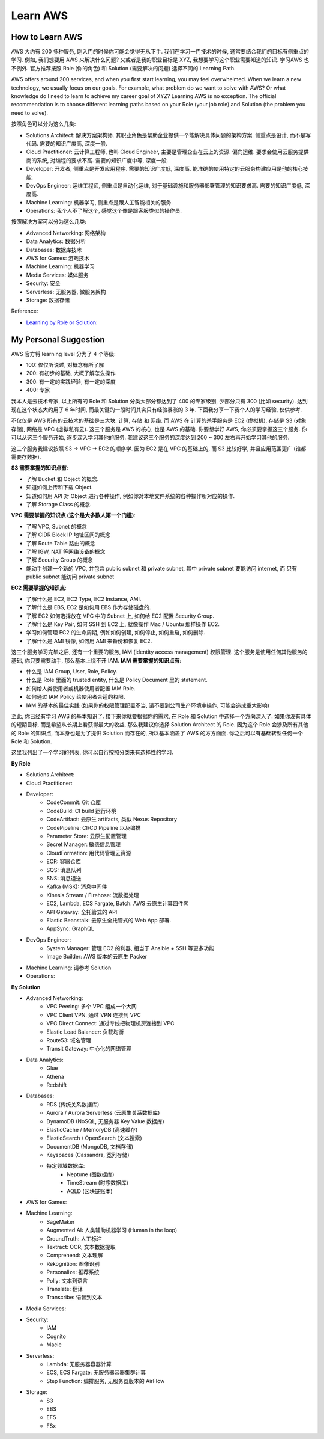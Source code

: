 .. _learn-aws:

Learn AWS
==============================================================================

How to Learn AWS
------------------------------------------------------------------------------
AWS 大约有 200 多种服务, 刚入门的时候你可能会觉得无从下手. 我们在学习一门技术的时候, 通常要结合我们的目标有侧重点的学习. 例如, 我们想要用 AWS 来解决什么问题? 又或者是我的职业目标是 XYZ, 我想要学习这个职业需要知道的知识. 学习AWS 也不例外. 官方推荐按照 Role (你的角色) 和 Solution (需要解决的问题) 选择不同的 Learning Path.

AWS offers around 200 services, and when you first start learning, you may feel overwhelmed. When we learn a new technology, we usually focus on our goals. For example, what problem do we want to solve with AWS? Or what knowledge do I need to learn to achieve my career goal of XYZ? Learning AWS is no exception. The official recommendation is to choose different learning paths based on your Role (your job role) and Solution (the problem you need to solve).

按照角色可以分为这么几类:

- Solutions Architect: 解决方案架构师. 其职业角色是帮助企业提供一个能解决具体问题的架构方案. 侧重点是设计, 而不是写代码. 需要的知识广度高, 深度一般.
- Cloud Practitioner: 云计算工程师, 也叫 Cloud Engineer, 主要是管理企业在云上的资源. 偏向运维. 要求会使用云服务提供商的系统, 对编程的要求不高. 需要的知识广度中等, 深度一般.
- Developer: 开发者, 侧重点是开发应用程序. 需要的知识广度低, 深度高. 能准确的使用特定的云服务构建应用是他的核心技能.
- DevOps Engineer: 运维工程师, 侧重点是自动化运维, 对于基础设施和服务器部署管理的知识要求高. 需要的知识广度低, 深度高.
- Machine Learning: 机器学习, 侧重点是跟人工智能相关的服务.
- Operations: 我个人不了解这个, 感觉这个像是跟客服类似的操作员.

按照解决方案可以分为这么几类:

- Advanced Networking: 网络架构
- Data Analytics: 数据分析
- Databases: 数据库技术
- AWS for Games: 游戏技术
- Machine Learning: 机器学习
- Media Services: 媒体服务
- Security: 安全
- Serverless: 无服务器, 微服务架构
- Storage: 数据存储

Reference:

- `Learning by Role or Solution <https://aws.amazon.com/training/learn-about/>`_:


My Personal Suggestion
------------------------------------------------------------------------------
AWS 官方将 learning level 分为了 4 个等级:

- 100: 仅仅听说过, 对概念有所了解
- 200: 有初步的基础, 大概了解怎么操作
- 300: 有一定的实践经验, 有一定的深度
- 400: 专家

我本人是云技术专家, 以上所有的 Role 和 Solution 分类大部分都达到了 400 的专家级别, 少部分只有 300 (比如 security). 达到现在这个状态大约用了 6 年时间, 而最关键的一段时间其实只有经验暴涨的 3 年. 下面我分享一下我个人的学习经验, 仅供参考.

不仅仅是 AWS 所有的云技术的基础是三大块: 计算, 存储 和 网络. 而 AWS 在 计算的杀手服务是 EC2 (虚拟机), 存储是 S3 (对象存储), 网络是 VPC (虚拟私有云). 这三个服务是 AWS 的核心, 也是 AWS 的基础. 你要想学好 AWS, 你必须要掌握这三个服务. 你可以从这三个服务开始, 逐步深入学习其他的服务. 我建议这三个服务的深度达到 200 ~ 300 左右再开始学习其他的服务.

这三个服务我建议按照 S3 -> VPC -> EC2 的顺序学. 因为 EC2 是在 VPC 的基础上的, 而 S3 比较好学, 并且应用范围更广 (谁都需要存数据).

**S3 需要掌握的知识点有**:

.. image:: https://github.com/MacHu-GWU/aws_icons-project/blob/main/icons/Service/Arch_Storage/64/Arch_Amazon-Simple-Storage-Service_64.png?raw=true

- 了解 Bucket 和 Object 的概念.
- 知道如何上传和下载 Object.
- 知道如何用 API 对 Object 进行各种操作, 例如你对本地文件系统的各种操作所对应的操作.
- 了解 Storage Class 的概念.

**VPC 需要掌握的知识点 (这个是大多数人第一个门槛)**:

.. image:: https://github.com/MacHu-GWU/aws_icons-project/blob/main/icons/Service/Arch_Networking-Content-Delivery/64/Arch_Amazon-Virtual-Private-Cloud_64.png?raw=true

- 了解 VPC, Subnet 的概念
- 了解 CIDR Block IP 地址区间的概念
- 了解 Route Table 路由的概念
- 了解 IGW, NAT 等网络设备的概念
- 了解 Security Group 的概念
- 能动手创建一个新的 VPC, 并包含 public subnet 和 private subnet, 其中 private subnet 要能访问 internet, 而 只有 public subnet 能访问 private subnet

**EC2 需要掌握的知识点**:

.. image:: https://github.com/MacHu-GWU/aws_icons-project/blob/main/icons/Service/Arch_Compute/64/Arch_Amazon-EC2_64.png?raw=true

- 了解什么是 EC2, EC2 Type, EC2 Instance, AMI.
- 了解什么是 EBS, EC2 是如何用 EBS 作为存储磁盘的.
- 了解 EC2 如何选择放在 VPC 中的 Subnet 上, 如何给 EC2 配置 Security Group.
- 了解什么是 Key Pair, 如何 SSH 到 EC2 上, 就像操作 Mac / Ubuntu 那样操作 EC2.
- 学习如何管理 EC2 的生命周期, 例如如何创建, 如何停止, 如何重启, 如何删除.
- 了解什么是 AMI 镜像, 如何用 AMI 来备份和恢复 EC2.

这三个服务学习完毕之后, 还有一个重要的服务, IAM (identity access management) 权限管理. 这个服务是使用任何其他服务的基础, 你只要需要动手, 那么基本上绕不开 IAM. **IAM 需要掌握的知识点有**:

- 什么是 IAM Group, User, Role, Policy.
- 什么是 Role 里面的 trusted entity, 什么是 Policy Document 里的 statement.
- 如何给人类使用者或机器使用者配置 IAM Role.
- 如何通过 IAM Policy 给使用者合适的权限.
- IAM 的基本的最佳实践 (如果你的权限管理配置不当, 请不要到公司生产环境中操作, 可能会造成重大影响)

至此, 你已经有学习 AWS 的基本知识了. 接下来你就要根据你的需求, 在 Role 和 Solution 中选择一个方向深入了. 如果你没有具体的短期目标, 而是希望从长期上看获得最大的收益, 那么我建议你选择 Solution Architect 的 Role. 因为这个 Role 会涉及所有其他的 Role 的知识点, 而本身也是为了提供 Solution 而存在的, 所以基本涵盖了 AWS 的方方面面. 你之后可以有基础转型任何一个 Role 和 Solution.

这里我列出了一个学习的列表, 你可以自行按照分类来有选择性的学习.

**By Role**

- Solutions Architect:
- Cloud Practitioner:
- Developer:
    - CodeCommit: Git 仓库
    - CodeBuild: CI build 运行环境
    - CodeArtifact: 云原生 artifacts, 类似 Nexus Repository
    - CodePipeline: CI/CD Pipeline 以及编排
    - Parameter Store: 云原生配置管理
    - Secret Manager: 敏感信息管理
    - CloudFormation: 用代码管理云资源
    - ECR: 容器仓库
    - SQS: 消息队列
    - SNS: 消息退送
    - Kafka (MSK): 消息中间件
    - Kinesis Stream / Firehose: 流数据处理
    - EC2, Lambda, ECS Fargate, Batch: AWS 云原生计算四件套
    - API Gateway: 全托管式的 API
    - Elastic Beanstalk: 云原生全托管式的 Web App 部署.
    - AppSync: GraphQL
- DevOps Engineer:
    - System Manager: 管理 EC2 的利器, 相当于 Ansible + SSH 等更多功能
    - Image Builder: AWS 版本的云原生 Packer
- Machine Learning: 请参考 Solution
- Operations:

**By Solution**

- Advanced Networking:
    - VPC Peering: 多个 VPC 组成一个大网
    - VPC Client VPN: 通过 VPN 连接到 VPC
    - VPC Direct Connect: 通过专线把物理机房连接到 VPC
    - Elastic Load Balancer: 负载均衡
    - Route53: 域名管理
    - Transit Gateway: 中心化的网络管理
- Data Analytics:
    - Glue
    - Athena
    - Redshift
- Databases:
    - RDS (传统关系数据库)
    - Aurora / Aurora Serverless (云原生关系数据库)
    - DynamoDB (NoSQL, 无服务器 Key Value 数据库)
    - ElasticCache / MemoryDB (高速缓存)
    - ElasticSearch / OpenSearch (文本搜索)
    - DocumentDB (MongoDB, 文档存储)
    - Keyspaces (Cassandra, 宽列存储)
    - 特定领域数据库:
        - Neptune (图数据库)
        - TimeStream (时序数据库)
        - AQLD (区块链账本)
- AWS for Games:
- Machine Learning:
    - SageMaker
    - Augmented AI: 人类辅助机器学习 (Human in the loop)
    - GroundTruth: 人工标注
    - Textract: OCR, 文本数据提取
    - Comprehend: 文本理解
    - Rekognition: 图像识别
    - Personalize: 推荐系统
    - Polly: 文本到语言
    - Translate: 翻译
    - Transcribe: 语音到文本
- Media Services:
- Security:
    - IAM
    - Cognito
    - Macie
- Serverless:
    - Lambda: 无服务器容器计算
    - ECS, ECS Fargate: 无服务器容器集群计算
    - Step Function: 编排服务, 无服务器版本的 AirFlow
- Storage:
    - S3
    - EBS
    - EFS
    - FSx
